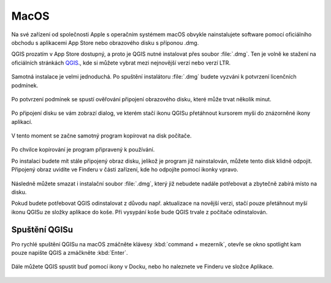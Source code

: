 .. _label: instalace-macos

.. index::
   single: MasOS
   see: MacOS; Instalace

MacOS
=====

Na své zařízení od společnosti Apple s operačním systémem macOS obvykle
nainstalujete software pomocí oficiálního obchodu s aplikacemi App Store
nebo obrazového disku s příponou .dmg.

QGIS prozatím v App Store dostupný, a proto je QGIS nutné instalovat přes
soubor :file:`.dmg`.
Ten je volně ke stažení na oficiálních stránkách `QGIS
<https://www.qgis.org/en/site/forusers/download.html>`_., kde si můžete vybrat
mezi nejnovější verzí nebo verzí LTR.

.. figure:: images/01_macos_download.png
   :class: large

Samotná instalace je velmi jednoduchá. Po spuštění instalátoru :file:`.dmg`
budete vyzváni k potvrzení licenčních podmínek.

.. figure:: images/02_licence.png
   :class: medium

Po potvrzení podmínek se spustí ověřování připojení obrazového disku, které
může trvat několik minut.

.. figure:: images/03_overovani.png
   :class: small

Po připojení disku se vám zobrazí dialog, ve kterém stačí ikonu QGISu
přetáhnout kursorem myši do znázorněné ikony aplikací.

.. figure:: images/04_pretazeni.png
   :class: small

V tento moment se začne samotný program kopírovat na disk počítače.

.. figure:: images/05_kopirovani.png
   :class: small

Po chvilce kopírování je program připravený k používání.

Po instalaci budete mít stále připojený obraz disku, jelikož je program již
nainstalován, můžete tento disk klidně odpojit. Připojený obraz uvidíte ve
Finderu v části zařízení, kde ho odpojíte pomocí ikonky vpravo.

.. figure:: images/06_odpojeni_disku.png
   :class: small

Následně můžete smazat i instalační soubor :file:`.dmg`, který již nebudete
nadále potřebovat a zbytečně zabírá místo na disku.

Pokud budete potřebovat QGIS odinstalovat z důvodu např. aktualizace na novější
verzi, stačí pouze přetáhnout myší ikonu QGISu ze složky aplikace do koše.
Při vysypání koše bude QGIS trvale z počítače odinstalován.

Spuštění QGISu
--------------

Pro rychlé spuštění QGISu na macOS zmáčněte klávesy :kbd:`command + mezerník`,
otevře se okno spotlight kam pouze napište QGIS a zmáčkněte :kbd:`Enter`.

.. figure:: images/07_spusteni.png
   :class: medium

Dále můžete QGIS spustit buď pomocí ikony v Docku, nebo ho naleznete ve Finderu
ve složce Aplikace.

.. figure:: images/08_dock.png
   :class: medium
